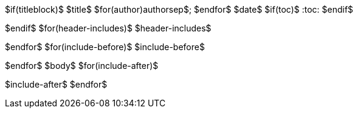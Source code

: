 $if(titleblock)$
$title$
$for(author)$$author$$sep$; $endfor$
$date$
$if(toc)$
:toc:
$endif$

$endif$
$for(header-includes)$
$header-includes$

$endfor$
$for(include-before)$
$include-before$

$endfor$
$body$
$for(include-after)$

$include-after$
$endfor$
